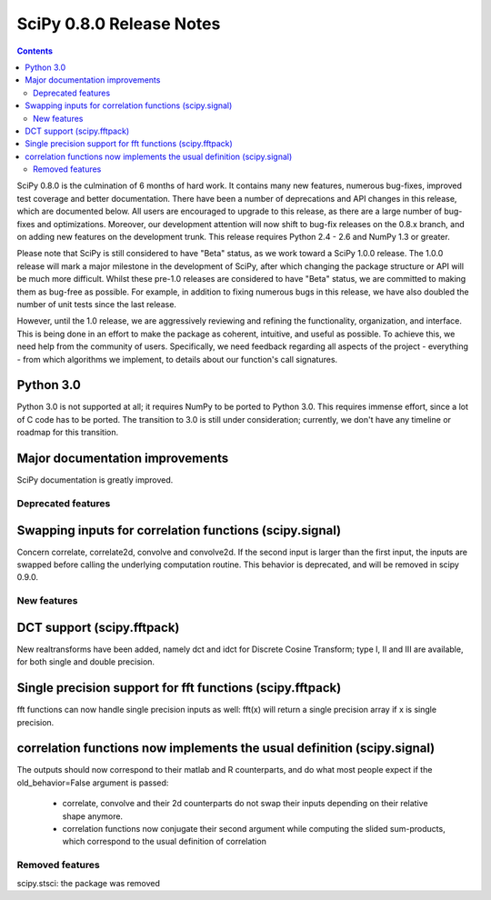=========================
SciPy 0.8.0 Release Notes
=========================

.. contents::

SciPy 0.8.0 is the culmination of 6 months of hard work. It contains
many new features, numerous bug-fixes, improved test coverage and
better documentation.  There have been a number of deprecations and
API changes in this release, which are documented below.  All users
are encouraged to upgrade to this release, as there are a large number
of bug-fixes and optimizations.  Moreover, our development attention
will now shift to bug-fix releases on the 0.8.x branch, and on adding
new features on the development trunk.  This release requires Python
2.4 - 2.6 and NumPy 1.3 or greater.

Please note that SciPy is still considered to have "Beta" status, as
we work toward a SciPy 1.0.0 release.  The 1.0.0 release will mark a
major milestone in the development of SciPy, after which changing the
package structure or API will be much more difficult.  Whilst these
pre-1.0 releases are considered to have "Beta" status, we are
committed to making them as bug-free as possible.  For example, in
addition to fixing numerous bugs in this release, we have also doubled
the number of unit tests since the last release.

However, until the 1.0 release, we are aggressively reviewing and
refining the functionality, organization, and interface. This is being
done in an effort to make the package as coherent, intuitive, and
useful as possible.  To achieve this, we need help from the community
of users.  Specifically, we need feedback regarding all aspects of the
project - everything - from which algorithms we implement, to details
about our function's call signatures.

Python 3.0
----------

Python 3.0 is not supported at all; it requires NumPy to be ported to
Python 3.0.  This requires immense effort, since a lot of C code has
to be ported.  The transition to 3.0 is still under consideration;
currently, we don't have any timeline or roadmap for this transition.

Major documentation improvements
--------------------------------

SciPy documentation is greatly improved.

Deprecated features
===================

Swapping inputs for correlation functions (scipy.signal)
--------------------------------------------------------

Concern correlate, correlate2d, convolve and convolve2d. If the second input is
larger than the first input, the inputs are swapped before calling the
underlying computation routine. This behavior is deprecated, and will be
removed in scipy 0.9.0.

New features
============

DCT support (scipy.fftpack)
---------------------------

New realtransforms have been added, namely dct and idct for Discrete Cosine
Transform; type I, II and III are available, for both single and double
precision.

Single precision support for fft functions (scipy.fftpack)
----------------------------------------------------------

fft functions can now handle single precision inputs as well: fft(x) will
return a single precision array if x is single precision.

correlation functions now implements the usual definition (scipy.signal)
------------------------------------------------------------------------

The outputs should now correspond to their matlab and R counterparts, and do
what most people expect if the old_behavior=False argument is passed:

    * correlate, convolve and their 2d counterparts do not swap their inputs
      depending on their relative shape anymore.
    * correlation functions now conjugate their second argument while computing
      the slided sum-products, which correspond to the usual definition of
      correlation

Removed features
================

scipy.stsci: the package was removed
